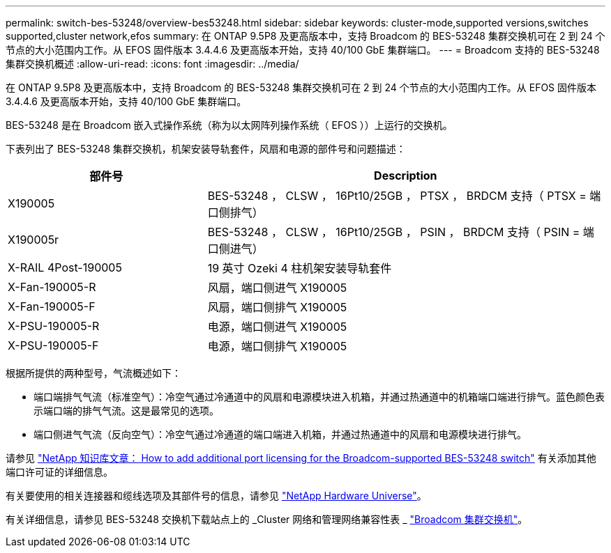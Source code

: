 ---
permalink: switch-bes-53248/overview-bes53248.html 
sidebar: sidebar 
keywords: cluster-mode,supported versions,switches supported,cluster network,efos 
summary: 在 ONTAP 9.5P8 及更高版本中，支持 Broadcom 的 BES-53248 集群交换机可在 2 到 24 个节点的大小范围内工作。从 EFOS 固件版本 3.4.4.6 及更高版本开始，支持 40/100 GbE 集群端口。 
---
= Broadcom 支持的 BES-53248 集群交换机概述
:allow-uri-read: 
:icons: font
:imagesdir: ../media/


[role="lead"]
在 ONTAP 9.5P8 及更高版本中，支持 Broadcom 的 BES-53248 集群交换机可在 2 到 24 个节点的大小范围内工作。从 EFOS 固件版本 3.4.4.6 及更高版本开始，支持 40/100 GbE 集群端口。

BES-53248 是在 Broadcom 嵌入式操作系统（称为以太网阵列操作系统（ EFOS ））上运行的交换机。

下表列出了 BES-53248 集群交换机，机架安装导轨套件，风扇和电源的部件号和问题描述：

[cols="1,2"]
|===
| 部件号 | Description 


 a| 
X190005
 a| 
BES-53248 ， CLSW ， 16Pt10/25GB ， PTSX ， BRDCM 支持（ PTSX = 端口侧排气）



 a| 
X190005r
 a| 
BES-53248 ， CLSW ， 16Pt10/25GB ， PSIN ， BRDCM 支持（ PSIN = 端口侧进气）



 a| 
X-RAIL 4Post-190005
 a| 
19 英寸 Ozeki 4 柱机架安装导轨套件



 a| 
X-Fan-190005-R
 a| 
风扇，端口侧进气 X190005



 a| 
X-Fan-190005-F
 a| 
风扇，端口侧排气 X190005



 a| 
X-PSU-190005-R
 a| 
电源，端口侧进气 X190005



 a| 
X-PSU-190005-F
 a| 
电源，端口侧排气 X190005

|===
根据所提供的两种型号，气流概述如下：

* 端口端排气气流（标准空气）：冷空气通过冷通道中的风扇和电源模块进入机箱，并通过热通道中的机箱端口端进行排气。蓝色颜色表示端口端的排气气流。这是最常见的选项。
* 端口侧进气气流（反向空气）：冷空气通过冷通道的端口端进入机箱，并通过热通道中的风扇和电源模块进行排气。


请参见 https://kb.netapp.com/Advice_and_Troubleshooting/Data_Protection_and_Security/MetroCluster/How_to_add_Additional_Port_Licensing_for_the_Broadcom-Supported_BES-53248_Switch["NetApp 知识库文章： How to add additional port licensing for the Broadcom-supported BES-53248 switch"^] 有关添加其他端口许可证的详细信息。

有关要使用的相关连接器和缆线选项及其部件号的信息，请参见 https://hwu.netapp.com/Home/Index["NetApp Hardware Universe"^]。

有关详细信息，请参见 BES-53248 交换机下载站点上的 _Cluster 网络和管理网络兼容性表 _ https://mysupport.netapp.com/site/products/all/details/broadcom-cluster-switches/downloads-tab["Broadcom 集群交换机"^]。
